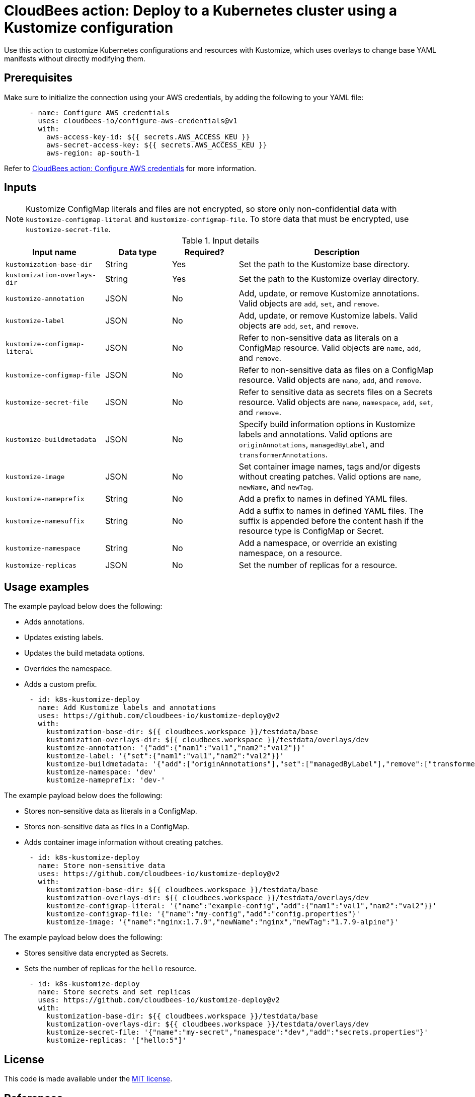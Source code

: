 = CloudBees action: Deploy to a Kubernetes cluster using a Kustomize configuration

Use this action to customize Kubernetes configurations and resources with Kustomize, which uses overlays to change base YAML manifests without directly modifying them.

== Prerequisites

Make sure to initialize the connection using your AWS credentials, by adding the following to your YAML file:

[source,yaml]
----
      - name: Configure AWS credentials
        uses: cloudbees-io/configure-aws-credentials@v1
        with:
          aws-access-key-id: ${{ secrets.AWS_ACCESS_KEU }}
          aws-secret-access-key: ${{ secrets.AWS_ACCESS_KEU }}
          aws-region: ap-south-1
----

Refer to link:https://github.com/cloudbees-io/configure-aws-credentials[CloudBees action: Configure AWS credentials] for more information.

== Inputs

NOTE: Kustomize ConfigMap literals and files are not encrypted, so store only non-confidential data with `kustomize-configmap-literal` and `kustomize-configmap-file`.
To store data that must be encrypted, use `kustomize-secret-file`.

[cols="3a,2a,2a,6a",options="header"]
.Input details
|===

| Input name
| Data type
| Required?
| Description

| `kustomization-base-dir`
| String
| Yes
| Set the path to the Kustomize base directory.

| `kustomization-overlays-dir`
| String
| Yes
| Set the path to the Kustomize overlay directory.

| `kustomize-annotation`
| JSON
| No
| Add, update, or remove Kustomize annotations.
Valid objects are `add`, `set`, and `remove`.

| `kustomize-label`
| JSON
| No
| Add, update, or remove Kustomize labels.
Valid objects are `add`, `set`, and `remove`.

| `kustomize-configmap-literal`
| JSON
| No
| Refer to non-sensitive data as literals on a ConfigMap resource.
Valid objects are `name`, `add`, and `remove`.

| `kustomize-configmap-file`
| JSON
| No
| Refer to non-sensitive data as files on a ConfigMap resource.
Valid objects are `name`, `add`, and `remove`.

| `kustomize-secret-file`
| JSON
| No
| Refer to sensitive data as secrets files on a Secrets resource.
Valid objects are `name`, `namespace`, `add`, `set`, and `remove`.

| `kustomize-buildmetadata`
| JSON
| No
| Specify build information options in Kustomize labels and annotations.
Valid options are `originAnnotations`, `managedByLabel`, and `transformerAnnotations`.

| `kustomize-image`
| JSON
| No
| Set container image names, tags and/or digests without creating patches.
Valid options are `name`, `newName`, and `newTag`.

| `kustomize-nameprefix`
| String
| No
| Add a prefix to names in defined YAML files.

| `kustomize-namesuffix`
| String
| No
| Add a suffix to names in defined YAML files.
The suffix is appended before the content hash if the resource type is ConfigMap or Secret.

| `kustomize-namespace`
| String
| No
| Add a namespace, or override an existing namespace, on a resource.

| `kustomize-replicas`
| JSON
| No
| Set the number of replicas for a resource.

|===

== Usage examples

The example payload below does the following:

* Adds annotations.
* Updates existing labels.
* Updates the build metadata options.
* Overrides the namespace.
* Adds a custom prefix.

[source,yaml]
----

      - id: k8s-kustomize-deploy
        name: Add Kustomize labels and annotations
        uses: https://github.com/cloudbees-io/kustomize-deploy@v2
        with:
          kustomization-base-dir: ${{ cloudbees.workspace }}/testdata/base
          kustomization-overlays-dir: ${{ cloudbees.workspace }}/testdata/overlays/dev
          kustomize-annotation: '{"add":{"nam1":"val1","nam2":"val2"}}'
          kustomize-label: '{"set":{"nam1":"val1","nam2":"val2"}}'
          kustomize-buildmetadata: '{"add":["originAnnotations"],"set":["managedByLabel"],"remove":["transformerAnnotations"]}'
          kustomize-namespace: 'dev'
          kustomize-nameprefix: 'dev-'
----

The example payload below does the following:

* Stores non-sensitive data as literals in a ConfigMap.
* Stores non-sensitive data as files in a ConfigMap.
* Adds container image information without creating patches.

[source,yaml]
----

      - id: k8s-kustomize-deploy
        name: Store non-sensitive data
        uses: https://github.com/cloudbees-io/kustomize-deploy@v2
        with:
          kustomization-base-dir: ${{ cloudbees.workspace }}/testdata/base
          kustomization-overlays-dir: ${{ cloudbees.workspace }}/testdata/overlays/dev
          kustomize-configmap-literal: '{"name":"example-config","add":{"nam1":"val1","nam2":"val2"}}'
          kustomize-configmap-file: '{"name":"my-config","add":"config.properties"}'
          kustomize-image: '{"name":"nginx:1.7.9","newName":"nginx","newTag":"1.7.9-alpine"}'
----

The example payload below does the following:

* Stores sensitive data encrypted as Secrets.
* Sets the number of replicas for the `hello` resource.

[source,yaml]
----

      - id: k8s-kustomize-deploy
        name: Store secrets and set replicas
        uses: https://github.com/cloudbees-io/kustomize-deploy@v2
        with:
          kustomization-base-dir: ${{ cloudbees.workspace }}/testdata/base
          kustomization-overlays-dir: ${{ cloudbees.workspace }}/testdata/overlays/dev
          kustomize-secret-file: '{"name":"my-secret","namespace":"dev","add":"secrets.properties"}'
          kustomize-replicas: '["hello:5"]'

----

== License

This code is made available under the 
link:https://opensource.org/license/mit/[MIT license].

== References

* Learn more about link:https://docs.cloudbees.com/docs/cloudbees-platform/latest/actions[using actions in CloudBees workflows].
* Learn about link:https://docs.cloudbees.com/docs/cloudbees-platform/latest/[the CloudBees platform].
